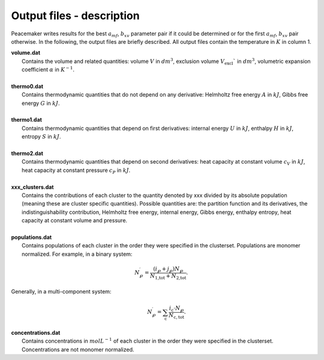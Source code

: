 Output files - description
========================================================

Peacemaker writes results for the best :math:`a_{mf}`, :math:`b_{xv}` parameter pair if it could be 
determined or for the first :math:`a_{mf}`, :math:`b_{xv}` pair otherwise.
In the following, the output files are briefly described.
All output files contain the temperature in :math:`K` in column 1.

.. line-block::

    **volume.dat**
        Contains the volume and related quantities: volume :math:`V` in :math:`dm^3`, exclusion volume :math:`V_\mathrm{excl}`` in :math:`dm^3`, volumetric expansion coefficient :math:`\alpha` in :math:`K^{-1}`.

    **thermo0.dat**
        Contains thermodynamic quantities that do not depend on any derivative: Helmholtz free energy :math:`A` in :math:`kJ`, Gibbs free energy :math:`G` in :math:`kJ`.
    
    **thermo1.dat**
        Contains thermodynamic quantities that depend on first derivatives: internal energy :math:`U` in :math:`kJ`, enthalpy :math:`H` in :math:`kJ`, entropy :math:`S` in :math:`kJ`.
        
    **thermo2.dat**
        Contains thermodynamic quantities that depend on second derivatives: heat capacity at constant volume :math:`c_V` in :math:`kJ`, heat capacity at constant pressure :math:`c_P` in :math:`kJ`.

    **xxx_clusters.dat**
        Contains the contributions of each cluster to the quantity denoted by xxx divided by its absolute population (meaning these are cluster specific quantities). Possible quantities are: the partition function and its derivatives, the indistinguishability contribution, Helmholtz free energy, internal energy, Gibbs energy, enthalpy entropy, heat capacity at constant volume and pressure.
        
    **populations.dat**
        Contains populations of each cluster in the order they were specified in the clusterset. Populations are monomer normalized. For example, in a binary system:

.. math::

    N^\prime_\wp = \frac{\left(i_\wp+j_\wp\right)N_\wp}{N_\text{1,tot} + N_\text{2,tot}}.

.. line-block::
        Generally, in a multi-component system:

.. math::

    \qquad N^\prime_\wp = \sum_\mathrm{c} \frac{i_\mathrm{c} \cdot N_\wp}{N_\mathrm{c,tot}}.
       

.. line-block::
    **concentrations.dat**
        Contains concentrations in :math:`mol L^{-1}` of each cluster in the order they were specified in the clusterset. Concentrations are not monomer normalized.

        